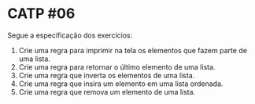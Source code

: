 # -*- coding: utf-8 -*-
# -*- mode: org -*-
#+startup: beamer overview indent

* CATP #06

Segue a especificação dos exercícios:

1. Crie uma regra para imprimir na tela os elementos que fazem parte de uma lista.
2. Crie uma regra para retornar o último elemento de uma lista.
3. Crie uma regra que inverta os elementos de uma lista.
4. Crie uma regra que insira um elemento em uma lista ordenada.
5. Crie uma regra que remova um elemento de uma lista.



